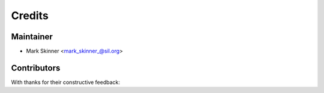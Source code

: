 =======
Credits
=======

Maintainer
----------

* Mark Skinner <mark_skinner_@sil.org>

Contributors
------------
With thanks for their constructive feedback:


